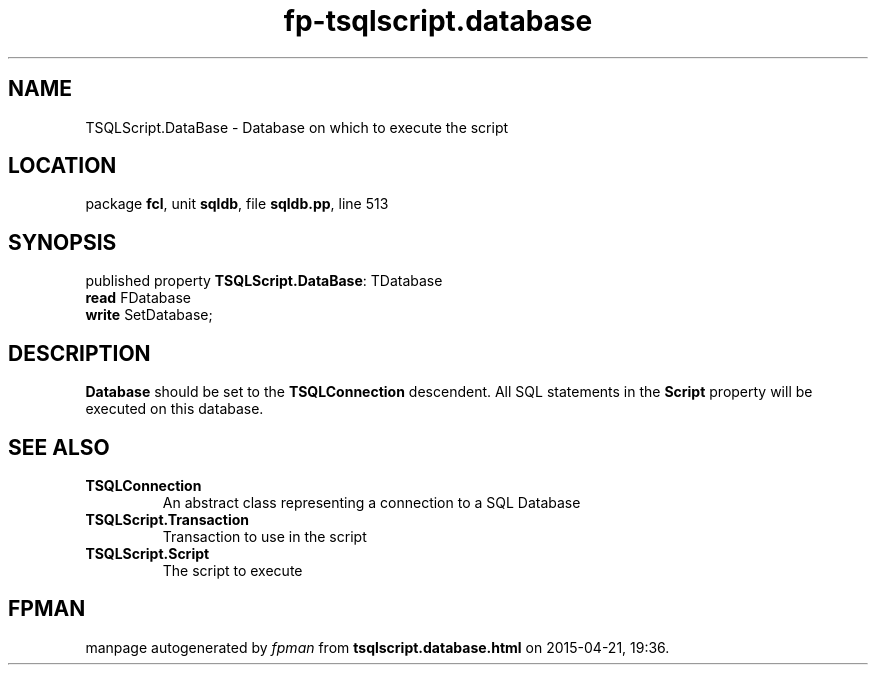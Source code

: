 .\" file autogenerated by fpman
.TH "fp-tsqlscript.database" 3 "2014-03-14" "fpman" "Free Pascal Programmer's Manual"
.SH NAME
TSQLScript.DataBase - Database on which to execute the script
.SH LOCATION
package \fBfcl\fR, unit \fBsqldb\fR, file \fBsqldb.pp\fR, line 513
.SH SYNOPSIS
published property \fBTSQLScript.DataBase\fR: TDatabase
  \fBread\fR FDatabase
  \fBwrite\fR SetDatabase;
.SH DESCRIPTION
\fBDatabase\fR should be set to the \fBTSQLConnection\fR descendent. All SQL statements in the \fBScript\fR property will be executed on this database.


.SH SEE ALSO
.TP
.B TSQLConnection
An abstract class representing a connection to a SQL Database
.TP
.B TSQLScript.Transaction
Transaction to use in the script
.TP
.B TSQLScript.Script
The script to execute

.SH FPMAN
manpage autogenerated by \fIfpman\fR from \fBtsqlscript.database.html\fR on 2015-04-21, 19:36.

